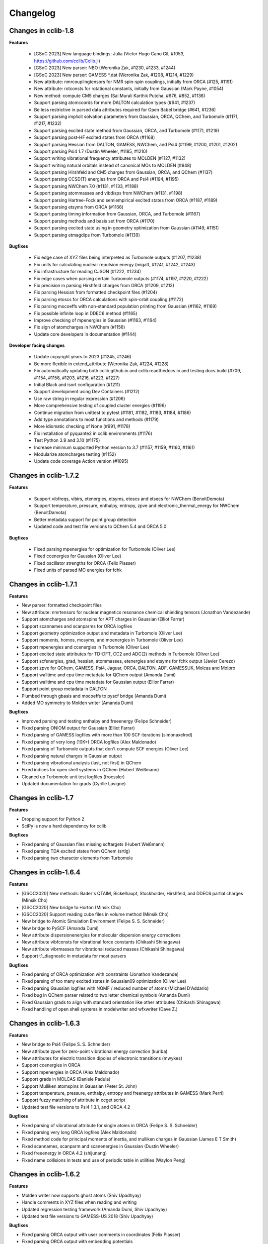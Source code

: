 .. index::
    single: development; changelog

Changelog
=========

Changes in cclib-1.8
--------------------

**Features**

    * [GSoC 2023] New language bindings: Julia (Victor Hugo Cano Gil, #1053, https://github.com/cclib/Cclib.jl)
    * [GSoC 2023] New parser: NBO (Weronika Zak, #1230, #1233, #1244)
    * [GSoC 2023] New parser: GAMESS *.dat (Weronika Zak, #1208, #1214, #1229)
    * New attribute: nmrcouplingtensors for NMR spin-spin couplings, initially from ORCA (#125, #1191)
    * New attribute: rotconsts for rotational constants, initially from Gaussian (Mark Payne, #1054)
    * New method: compute CM5 charges (Sai Murali Karthik Putcha, #676, #852, #1136)
    * Support parsing atomcoords for more DALTON calculation types (#641, #1237)
    * Be less restrictive in parsed data attributes required for Open Babel bridge (#641, #1236)
    * Support parsing implicit solvation parameters from Gaussian, ORCA, QChem, and Turbomole (#1171, #1217, #1232)
    * Support parsing excited state method from Gaussian, ORCA, and Turbomole (#1171, #1219)
    * Support parsing post-HF excited states from ORCA (#1168)
    * Support parsing Hessian from DALTON, GAMESS, NWChem, and Psi4 (#1199, #1200, #1201, #1202)
    * Support parsing Psi4 1.7 (Dustin Wheeler, #1185, #1210)
    * Support writing vibrational frequency attributes to MOLDEN (#1127, #1132)
    * Support writing natural orbitals instead of canonical MOs to MOLDEN (#948)
    * Support parsing Hirshfeld and CM5 charges from Gaussian, ORCA, and QChem (#1137)
    * Support parsing CCSD(T) energies from ORCA and Psi4 (#1194, #1195)
    * Support parsing NWChem 7.0 (#1131, #1133, #1188)
    * Support parsing atommasses and vibdisps from NWChem (#1131, #1198)
    * Support parsing Hartree-Fock and semiempirical excited states from ORCA (#1187, #1189)
    * Support parsing etsyms from ORCA (#1166)
    * Support parsing timing information from Gaussian, ORCA, and Turbomole (#1167)
    * Support parsing methods and basis set from ORCA (#1170)
    * Support parsing excited state using in geometry optimization from Gaussian (#1149, #1151)
    * Support parsing etmagdips from Turbomole (#1139)

**Bugfixes**

    * Fix edge case of XYZ files being interpreted as Turbomole outputs (#1207, #1238)
    * Fix units for calculating nuclear repulsion energy (migatt, #1241, #1242, #1243)
    * Fix infrastructure for reading CJSON (#1222, #1234)
    * Fix edge cases when parsing certain Turbomole outputs (#1174, #1197, #1220, #1222)
    * Fix precision in parsing Hirshfeld charges from ORCA (#1209, #1213)
    * Fix parsing Hessian from formatted checkpoint files (#1204)
    * Fix parsing etoscs for ORCA calculations with spin-orbit coupling (#1172)
    * Fix parsing mocoeffs with non-standard population printing from Gaussian (#1162, #1169)
    * Fix possible infinite loop in DDEC6 method (#1165)
    * Improve checking of mpenergies in Gaussian (#1163, #1164)
    * Fix sign of atomcharges in NWChem (#1156)
    * Update core developers in documentation (#1144)

**Developer facing changes**

    * Update copyright years to 2023 (#1245, #1246)
    * Be more flexible in extend_attribute (Weronika Zak, #1224, #1228)
    * Fix automatically updating both cclib.github.io and cclib.readthedocs.io and testing docs build (#709, #1154, #1158, #1203, #1216, #1223, #1227)
    * Initial Black and isort configuration (#1211)
    * Support development using Dev Containers (#1212)
    * Use raw string in regular expression (#1206)
    * More comprehensive testing of coupled cluster energies (#1196)
    * Continue migration from unittest to pytest (#1181, #1182, #1183, #1184, #1186)
    * Add type annotations to most functions and methods (#1179)
    * More idiomatic checking of None (#991, #1178)
    * Fix installation of pyquante2 in cclib environments (#1176)
    * Test Python 3.9 and 3.10 (#1175)
    * Increase minimum supported Python version to 3.7 (#1157, #1159, #1160, #1161)
    * Modularize atomcharges testing (#1152)
    * Update code coverage Action version (#1095)

Changes in cclib-1.7.2
----------------------

**Features**

    * Support vibfreqs, vibirs, etenergies, etsyms, etoscs and etsecs for NWChem (BenoitDemota)
    * Support temperature, pressure, enthalpy, entropy, zpve and electronic_thermal_energy for NWChem (BenoitDamota)
    * Better metadata support for point group detection
    * Updated code and test file versions to QChem 5.4 and ORCA 5.0

**Bugfixes**

    * Fixed parsing mpenergies for optimization for Turbomole (Oliver Lee)
    * Fixed ccenergies for Gaussian (Oliver Lee)
    * Fixed oscillator strengths for ORCA (Felix Plasser)
    * Fixed units of parsed MO energies for fchk

Changes in cclib-1.7.1
----------------------

**Features**

* New parser: formatted checkpoint files
* New attribute: nmrtensors for nuclear magnetics resonance chemical shielding tensors (Jonathon Vandezande)
* Support atomcharges and atomspins for APT charges in Gaussian (Elliot Farrar)
* Support scannames and scanparms for ORCA logfiles
* Support geometry optimization output and metadata in Turbomole (Oliver Lee)
* Support moments, homos, mosyms, and moenergies in Turbomole (Oliver Lee)
* Support mpenergies and ccenergies in Turbomole (Oliver Lee)
* Support excited state attributes for TD-DFT, CC2 and ADC(2) methods in Turbomole (Oliver Lee)
* Support scfenergies, grad, hessian, atommasses, etenergies and etsyms for fchk output (Javier Cerezo)
* Support zpve for QChem, GAMESS, Psi4, Jaguar, ORCA, DALTON, ADF, GAMESSUK, Molcas and Molpro
* Support walltime and cpu time metadata for QChem output (Amanda Dumi)
* Support walltime and cpu time metadata for Gaussian output (Ellior Farrar)
* Support point group metadata in DALTON
* Plumbed through gbasis and mocoeffs to pyscf bridge (Amanda Dumi)
* Added MO symmetry to Molden writer (Amanda Dumi)

**Bugfixes**

* Improved parsing and testing enthalpy and freeenergy (Felipe Schneider)
* Fixed parsing ONIOM output for Gaussian (Elliot Farrar)
* Fixed parsing of GAMESS logfiles with more than 100 SCF iterations (simonaxelrod)
* Fixed parsing of very long (10K+) ORCA logfiles (Alex Maldonado)
* Fixed parsing of Turbomole outputs that don't compute SCF energies (Oliver Lee)
* Fixed parsing natural charges in Gaussian output
* Fixed parsing vibrational analysis (last, not first) in QChem
* Fixed indices for open shell systems in QChem (Hubert Weißmann)
* Cleaned up Turbomole unit test logfiles (froessler)
* Updated documentation for grads (Cyrille Lavigne)

Changes in cclib-1.7
--------------------

**Features**

* Dropping support for Python 2
* SciPy is now a hard dependency for cclib

**Bugfixes**

* Fixed parsing of Gaussian files missing scftargets (Hubert Weißmann)
* Fixed parsing TDA excited states from QChem (srtlg)
* Fixed parsing two character elements from Turbomole

Changes in cclib-1.6.4
----------------------

**Features**

* [GSOC2020] New methods: Bader's QTAIM, Bickelhaupt, Stockholder, Hirshfeld, and DDEC6 partial charges (Minsik Cho)
* [GSOC2020] New bridge to Horton (Minsik Cho)
* [GSOC2020] Support reading cube files in volume method (Minsik Cho)
* New bridge to Atomic Simulation Environment (Felipe S. S. Schneider)
* New bridge to PySCF (Amanda Dumi)
* New attribute dispersionenergies for molecular dispersion energy corrections
* New attribute vibfconsts for vibrational force constants (Chikashi Shinagawa)
* New attribute vibrmasses for vibrational reduced masses (Chikashi Shinagawa)
* Support t1_diagnostic in metadata for most parsers

**Bugfixes**

* Fixed parsing of ORCA optimization with constraints (Jonathon Vandezande)
* Fixed parsing of too many excited states in Gaussian09 optimization (Oliver Lee)
* Fixed parsing Gaussian logfiles with NQMF / reduced number of atoms (Michael D'Addario)
* Fixed bug in QChem parser related to two letter chemical symbols (Amanda Dumi)
* Fixed Gaussian grads to align with standard orientation like other attributes (Chikashi Shinagawa)
* Fixed handling of open shell systems in modelwriter and wfxwriter (Dave Z.)

Changes in cclib-1.6.3
----------------------

**Features**

* New bridge to Psi4 (Felipe S. S. Schneider)
* New attribute zpve for zero-point vibrational energy correction (kuriba)
* New attributes for electric transition dipoles of electronic transitions (mwykes)
* Support ccenergies in ORCA
* Support mpenergies in ORCA (Alex Maldonado)
* Support grads in MOLCAS (Daniele Padula)
* Support Mulliken atomspins in Gaussian (Peter St. John)
* Support temperature, pressure, enthalpy, entropy and freenergy attributes in GAMESS (Mark Perri)
* Support fuzzy matching of attribute in ccget script
* Updated test file versions to Psi4 1.3.1, and ORCA 4.2

**Bugfixes**

* Fixed parsing of vibrational attribute for single atoms in ORCA (Felipe S. S. Schneider)
* Fixed parsing very long ORCA logfiles (Alex Maldonado)
* Fixed method code for principal moments of inertia, and mulliken charges in Gaussian (James E T Smith)
* Fixed scannames, scanparm and scanenergies in Gaussian (Dustin Wheeler)
* Fixed freeenergy in ORCA 4.2 (shijunang)
* Fixed name collisions in tests and use of periodic table in utilities (Waylon Peng)

Changes in cclib-1.6.2
----------------------

**Features**

* Molden writer now supports ghost atoms (Shiv Upadhyay)
* Handle comments in XYZ files when reading and writing
* Updated regression testing framework (Amanda Dumi, Shiv Upadhyay)
* Updated test file versions to GAMESS-US 2018 (Shiv Upadhyay)

**Bugfixes**

* Fixed parsing ORCA output with user comments in coordinates (Felix Plasser)
* Fixed parsing ORCA output with embedding potentials
* Fixed parsing ORCA output with ROCIS in version 4.1
* Fixed parsing etenergies and similar attribute in ORCA for excited states
* Fixed parsing of vibfreqs for ORCA for linear molecules
* Parsing geometry optimization in ORCA is mode robust wrt line endings

Changes in cclib-1.6.1
----------------------

**Features**

* New attribute nsocoeffs for natural spin orbital coefficients (Shiv Upadhyay)
* New attribute nsooccnos for natural spin orbital occupation numbers (Shiv Upadhyay)
* New methods: alpha and beta electron counts (Jaime Rodríguez-Guerra)
* Support coreelectrons attribute in Molcas (Kunal Sharma)
* Support etoscs for response calculations in Dalton (Peter Reinholdt)
* Support etenergies for TDDFT in GAMESS
* Support etrotats attribute in ORCA
* Support functional name in metadata for Psi4 (Alessandro Genova)
* Updated testing framework (Jaime Rodríguez-Guerra, Maxim Stolyarchuk and others)
* Updated test file version to QChem 5.1

**Bugfixes**

* Fixed parsing GAMESS output for EOM-CC output
* Fixed parsing Gaussian output for G3 jobs
* Fixed parsing ORCA output for certain invalid inputs (Felipe S. S. Schneider)
* Fixed parsing of mocoeffs in ORCA when they are glued together (Felipe S. S. Schneider)
* Fixed parsing of mocoeffs and vibfreqs in Psi4 (Alessandro Genova)
* Fixed parsing of mocoeffs in Molcas for some files (Shiv Upadhyay)
* Fixed parsing of etsecs in Dalton
* Fixed bond atom indices in CJSON output (Alessandro Genova)

Changes in cclib-1.6
--------------------

**Features**

* New parser: cclib can now parse Molcas files (Kunal Sharma)
* New parser: cclib can now parse Turbomole files (Christopher Rowley, Kunal Sharma)
* New script: ccframe writes data table files from logfiles (Felipe Schneider)
* New method: stoichiometry builds the chemical formula of a system (Jaime Rodríguez-Guerra)
* Support package version in metadata for most parsers
* Support time attribute and BOMD output in Gaussian, NWChem, ORCA and QChem
* Support grads and metadata attributes in ORCA (Jonathon Vandezande)
* Experimental support for CASSCF output in ORCA (Jonathon Vandezande)
* Added entry in metadata for successful completion of jobs
* Updated test file versions to ORCA 4.0
* Update minimum Python3 version to 3.4

**Bugfixes**

* Fixed parsing ORCA output with linear molecules (Jonathon Vandezande)
* Fixed parsing NWChem output with incomplete SCF

Changes in cclib-1.5.3
----------------------

**Features**

* New attribute transprop for electronic transitions (Jonathon Vandezande)
* Support grads attribute in Psi4 (Adam Abbott)
* Support grads attribute in Molpro (Oskar Weser)
* Support optstatus for IRCs and in Psi4 (Emmanuel LaTruelle)
* Updated test file versions to Gaussian16 (Andrew S. Rosen)
* Add ability to write XYZ coordinates for arbitrary indices

**Bugfixes**

* Fixed ccwrite script and added unit tests (Georgy Frolov)
* Fixed closed shell determination for Gaussian (Jaime Rodríguez-Guerra)
* Fixed parsing of natom for >9999 atoms in Gaussian (Jaime Rodríguez-Guerra)
* Fixed parsing of ADF jobs with no title
* Fixed parsing of charge and core electrons when using ECPs in QChem
* Fixed parsing of scfvalues for malformed output in Gaussian

Changes in cclib-1.5.2
----------------------

**Features**

* Support for writing Molden and WFX files (Sagar Gaur)
* Support for thermochemistry attributes in ORCA (Jonathon Vandezande)
* Support for chelpg atomic charges in ORCA (Richard Gowers)
* Updated test file versions to GAMESS-US 2017 (Sagar Gaur)
* Added option to print full arrays with ccget (Sagar Gaur)

**Bugfixes**

* Fixed polarizability parsing bug in DALTON (Maxim Stolyarchuk)
* Fixed IRC parsing in Gaussian for large trajectories (Dénes Berta, LaTruelle)
* Fixed coordinate parsing for heavy elements in ORCA (Jonathon Vandezande)
* Fixed parsing of large mocoeffs in fixed width format for QChem (srtlg)
* Fixed parsing of large polarizabilities in fixed width format for DALTON (Maxim Stolyarchuk)
* Fixed parsing molecular orbitals when there are more than basis set functions in QChem

Changes in cclib-1.5.1
----------------------

**Features**

* New attribute polarizabilities for static or dynamic dipole polarizability
* New attribute pressure for thermochemistry (renpj)
* Add property to detect closed shells in parsed data
* Handle RPA excited state calculation in ORCA, in addition to TDA
* Support for Python 3.6

**Bugfixes**

* Restore alias cclib.parser.ccopen for backwards compatibility
* Fixed parsing thermochemistry for single atoms in QChem
* Fixed handling of URLs (Alexey Alnatanov)
* Fixed Atom object creation in Biopython bridge (Nitish Garg)
* Fixed ccopen when working with multiple files

Changes in cclib-1.5
--------------------

**Features**

* Support for both reading and writing CJSON (Sanjeed Schamnad)
* New parser: cclib can now parse MOPAC files (Geoff Hutchison)
* New attribute time tracks coordinated for dynamics jobs (Ramon Crehuet)
* New attribute metadata holds miscellaneous information not in other attributes (bwang2453)
* Extract moments attribute for Gaussian (Geoff Hutchison)
* Extract atombasis for ADF in simple cases (Felix Plasser)
* License change to BSD 3-Clause License

**Bugfixes**

* Correct parsing of several attributes for ROHF calculations
* Fixed precision of scfvalues in ORCA
* Fixed MO parsing from older versions of Firefly (mkrompiec)

Changes in cclib-1.4.1
----------------------

**Features**

* Preliminary support for writing CJSON (Sanjeed Schamnad)
* Tentative support for BOMD trajectories in Gaussian (Ramon Crehuet)
* Support for atombasis in ADF (Felix Plasser)
* Support for nocoeffs and nooccnos in Molpro

**Bugfixes**

* Fix for non-standard basis sets in DALTON
* Fix for non-standard MO coefficient printing in GAMESS

Changes in cclib-1.4
--------------------

**Features**

* New parser: cclib can now parse DALTON files
* New parser: cclib can now parse ORCA files
* New attribute optstatus for status during geometry optimizations and scans
* Extract atommasses for GAMESS-US (Sagar Gaur)
* Extract atombasis, gbasis and mocoeffs for QChem
* Extract gbasis for ORCA (Felix Plasser)
* Handle multi-step jobs by parsing only the supersystem
* Improve parsing vibrational symmetries and displacements for Gaussian (mwykes)
* Improve support for compressed files (mwykes)
* Improve and update unit test and regression suites
* Support for Python 3.5

**Bugfixes**

* Fix StopIteration crashes for most parsers
* Fix parsing basis section for Molpro job generated by Avogadro
* Fix parsing multi-job Gaussian output with different orbitals (Geoff Hutchinson)
* Fix parsing ORCA geometry optimization with improper internal coordinates (glideht)
* Fix units in atom coordinates parsed from GAMESS-UK files (mwykes)
* Fix test for vibrational frequencies in Turbomole (mwykes)
* Fix parsing vibration symmetries for Molpro (mwykes)
* Fix parsing eigenvectors in GAMESS-US (Alexis Otero-Calvis)
* Fix duplicate parsing of symmetry labels for Gaussian (Martin Peeks)

Changes in cclib-1.3.2
----------------------

**Features**

* New attribute nooccnos for natural orbital occupation numbers
* Read data from XYZ files using Open Babel bridge
* Start basic tests for bridge functionality

**Bugfixes**

* Better handling of ONIOM logfiles in Gaussian (Clyde Fare)
* Fix IR intensity bug in Gaussian parser (Clyde Fare)
* Fix QChem parser for OpenMP output
* Fix parsing TDDFT/RPA transitions (Felix Plasser)
* Fix encoding issues for UTF-8 symbols in parsers and bridges

Changes in cclib-1.3.1
----------------------

**Features**

* New attribute nooccnos for natural orbital occupation numbers
* Read data from XYZ files using Open Babel bridge
* Start basic tests for bridge functionality

**Bugfixes**

* Better handling of ONIOM logfiles in Gaussian (Clyde Fare)
* Fix IR intensity bug in Gaussian parser (Clyde Fare)
* Fix QChem parser for OpenMP output
* Fix parsing TDDFT/RPA transitions (Felix Plasser)
* Fix encoding issues for UTF-8 symbols in parsers and bridges

Changes in cclib-1.3
--------------------

**Features**

* New parser: cclib can now parse NWChem files
* New parser: cclib can now parse Psi (versions 3 and 4) files
* New parser: cclib can now parse QChem files (by Eric Berquist)
* New method: Nuclear (currently calculates the repulsion energy)
* Handle Gaussian basis set output with GFPRINT keyword
* Attribute optdone reverted to single Boolean value by default
* Add --verbose and --future options to ccget and parsers
* Replaced PC-GAMESS test files with newer Firefly versions
* Updated test file versions to GAMESS-UK 8.0

**Bugfixes**

* Handle GAMESS-US file with LZ value analysis (Martin Rahm)
* Handle Gaussian jobs with stars in output (Russell Johnson, NIST)
* Handle ORCA singlet-only TD calculations (May A.)
* Fix parsing of Gaussian jobs with fragments and ONIOM output
* Use UTF-8 encodings for files that need them (Matt Ernst)

Changes in cclib-1.2
--------------------

**Features**

* Move project to GitHub
* Transition to Python 3 (Python 2.7 will still work)
* Add a multifile mode to ccget script
* Extract vibrational displacements for ORCA
* Extract natural atom charges for Gaussian (Fedor Zhuravlev)
* Updated test file versions to ADF2013.01, GAMESS-US 2012, Gaussian09, Molpro 2012 and ORCA 3.0.1

**Bugfixes**

* Ignore Unicode errors in logfiles
* Handle Gaussian jobs with terse output (basis set count not reported)
* Handle Gaussian jobs using IndoGuess (Scott McKechnie)
* Handle Gaussian file with irregular ONIOM gradients (Tamilmani S)
* Handle ORCA file with SCF convergence issue (Melchor Sanchez)
* Handle Gaussian file with problematic IRC output (Clyde Fare)
* Handle ORCA file with AM1 output (Julien Idé)
* Handle GAMESS-US output with irregular frequency format (Andrew Warden)

Changes in cclib-1.1
--------------------

**Features**

* Add progress info for all parsers
* Support ONIOM calculations in Gaussian (Karen Hemelsoet)
* New attribute atomcharges extracts Mulliken and Löwdin atomic charges if present
* New attribute atomspins extracts Mulliken and Löwdin atomic spin densities if present
* New thermodynamic attributes: freeenergy, temperature, enthalpy (Edward Holland)
* Extract PES information: scanenergies, scancoords, scanparm, scannames (Edward Holland)

**Bugfixes**

* Handle coupled cluster energies in Gaussian 09 (Björn Dahlgren)
* Vibrational displacement vectors missing for Gaussian 09 (Björn Dahlgren)
* Fix problem parsing vibrational frequencies in some GAMESS-US files
* Fix missing final scfenergy in ADF geometry optimisations
* Fix missing final scfenergy for ORCA where a specific number of SCF cycles has been specified
* ORCA scfenergies not parsed if COSMO solvent effects included
* Allow spin unrestricted calculations to use the fragment MO overlaps correctly for the MPA and CDA calculations
* Handle Gaussian MO energies that are printed as a row of asterisks (Jerome Kieffer)
* Add more explicit license notices, and allow LGPL versions after 2.1
* Support Firefly calculations where nmo != nbasis (Pavel Solntsev)
* Fix problem parsing vibrational frequency information in recent GAMESS (US) files (Chengju Wang)
* Apply patch from Chengju Wang to handle GAMESS calculations with more than 99 atoms
* Handle Gaussian files with more than 99 atoms having pseudopotentials (Björn Baumeier)

Changes in cclib-1.0.1
----------------------

**Features**

* New attribute atommasses - atomic masses in Dalton
* Added support for Gaussian geometry optimisations that change the number of linearly independent basis functions over the course of the calculation

**Bugfixes**

* Handle triplet PM3 calculations in Gaussian03 (Greg Magoon)
* Some Gaussian09 calculations were missing atomnos (Marius Retegan)
* Handle multiple pseudopotentials in Gaussian03 (Tiago Silva)
* Handle Gaussian calculations with >999 basis functions
* ADF versions > 2007 no longer print overlap info by default
* Handle parsing Firefly calculations that fail
* Fix parsing of ORCA calculation (Marius Retegan)

Changes in cclib-1.0
--------------------

**Features**

* Handle PBC calculations from Gaussian
* Updates to handle Gaussian09
* Support TDDFT calculations from ADF
* A number of improvements for GAMESS support
* ccopen now supports any file-like object with a read() method, so it can parse across HTTP

**Bugfixes**

* Many many additional files parsed thanks to bugs reported by users

Changes in cclib-0.9
--------------------

**Features**

* New parser: cclib can now parse ORCA files
* Added option to use setuptools instead of distutils.core for installing
* Improved handling of CI and TD-DFT data: TD-DFT data extracted from GAMESS and etsecs standardised across all parsers
* Test suite changed to include output from only the newest program versions

**Bugfixes**

* A small number of parsing errors were fixed

Changes in cclib-0.8
--------------------

**Feaures**

* New parser: cclib can now parse Molpro files
* Separation of parser and data objects: Parsed data is now returned is a ccData object that can be pickled, and converted to and from JSON
* Parsers: multiple files can be parsed with one parse command
* NumPy support: Dropped Numeric support in favour of NumPy
* API addition: 'charge' for molecular charge
* API addition: 'mult' for spin multiplicity
* API addition: 'atombasis' for indices of atom orbitals on each atom
* API addition: 'nocoeffs' for Natural Orbital (NO) coefficients
* GAMESS-US parser: added 'etoscs' (CIS calculations)
* Jaguar parser: added 'mpenergies' (LMP2 calculations)
* Jaguar parser: added 'etenergies' and 'etoscs' (CIS calculations)
* New method: Lowdin Population Analysis (LPA)
* Tests: unittests can be run from the Python interpreter, and for a single parser; the number of "passed" tests is also counted and shown

**Bugfixes**

* Several parsing errors were fixed
* Fixed some methods to work with different numbers of alpha and beta MO coefficients in mocoeffs (MPA, CSPA, OPA)

Changes in cclib-0.7
--------------------

**Feaures**

* New parser: cclib can now parse Jaguar files
* ccopen: Can handle log files which have been compressed into .zip, .bz2 or .gz files.
* API addition: 'gbasis' holds the Gaussian basis set
* API addition: 'coreelectrons' contains the number of core electrons in each atom's pseudopotential
* API addition: 'mpenergies' holds the Moller-Plesset corrected molecular electronic energies
* API addition: 'vibdisps' holds the Cartesian displacement vectors
* API change: 'mocoeffs' is now a list of rank 2 arrays, rather than a rank 3 array
* API change: 'moenergies' is now a list of rank 1 arrays, rather than rank 2 array
* GAMESS-UK parser: added 'vibramans'
* New method: Charge Decomposition Analysis (CDA) for studying electron donation, back donation, and repulsion between fragments in a molecule
* New method: Fragment Analysis for studying bonding interactions between two or more fragments in a molecule
* New method: Ability to calculate the electron density or wavefunction

**Bugfixes**

* GAMESS parser:
    - Failed to parse frequency calculation with imaginary frequencies
    - Rotations and translations now not included in frequencies
    - Failed to parse a DFT calculation
* GAMESS-UK parser:
    - 'atomnos' not being extracted
    - Rotations and translations now not included in frequencies
* bridge to Open Babel: No longer dependent on pyopenbabel

Changes in cclib-0.6.1
----------------------

**Bugfixes**

* cclib: The "import cclib.parsers" statement failed due to references to Molpro and Jaguar parsers which are not present
* Gaussian parser: Failed to parse single point calculations where the input coords are a z-matrix, and symmetry is turned off.

Changes in cclib-0.6.0
----------------------

**Feaures**

* ADF parser: If some MO eigenvalues are not present, the parser does not fail, but uses values of 99999 instead and A symmetry

**Bugfixes**

* ADF parser: The following bugs have been fixed P/D orbitals for single atoms not handled correctly Problem parsing homos in unrestricted calculations Problem skipping the Create sections in certain calculations
* Gaussian parser: The following bugs have been fixed Parser failed if standard orientation not found
* ccget: aooverlaps not included when using --list option

Changes in cclib-0.6b
---------------------

**Feaures**

* New parser: GAMESS-UK parser
* API addition: the .clean() method; the .clean() method of a parser clears all of the parsed attributes. This is useful if you need to reparse during the course of a calculation.
* Function rename: guesstype() has been renamed to ccopen()
* Speed up: Calculation of Overlap Density of States has been sped up by two orders of magnitude

**Bugfixes**

* ccopen: Minor problems fixed with identification of log files
* ccget: Passing multiple filenames now works on Windows too
* ADF parser: The following bugs have been fixed
    - Problem with parsing SFOs in certain log files
    - Handling of molecules with orbitals of E symmetry
    - Couldn't find the HOMO in log files from new versions of ADF
    - Parser used to miss attributes if SCF not converged
    - For a symmetrical molecule, mocoeffs were in the wrong order and the homo was not identified correctly if degenerate
* Gaussian parser: The following bugs have been fixed
    - SCF values was not extracting the dEnergy value
    - Was extracting Depolar P instead of Raman activity

Changes in cclib-0.5
--------------------

**Features**

* (src/scripts/ccget): Added handling of multiple filenames. It's now possible to use ccget as follows: ``ccget *.log``. This is a good way of checking out whether cclib is able to parse all of the files in a given directory. Also possible is: ``ccget homos *.log``.
* Change of license: Changed license from GPL to LGPL

**Bugfixes**

* src/cclib/parser/gamessparser.py: gamessparser was dying on GAMESS VERSION = 12 DEC 2003 gopts, as it was unable to parse the scftargets.
* src/cclib/parser/gamessparser.py: Remove assertion to catch instances where scftargets is unset. This occurs in the case of failed calculations (e.g. wrong multiplicity).
* src/cclib/parser/adfparser.py: Fixed one of the errors with the Mo5Obdt2-c2v-opt.adfout example, which had to do with the SFOs being made of more than two combinations of atoms (4, because of rotation in c2v point group). At least one error is still present with atomcoords. It looks like non-coordinate integers are being parsed as well, which makes some of the atomcoords list have more than the 3 values for x,y,z.
* src/cclib/parser/adfparser.py: Hopefully fixed the last error in Mo5Obdt2-c2v-opt. Problem was that it was adding line.split()[5:], but sometimes there was more than 3 fields left, so it was changed to [5:8]. Need to check actual parsed values to make sure it is parsed correctly.
* data/Gaussian, logfiledist, src/cclib/parser/gaussianparser.py, test/regression.py: Bug fix: Mo4OSibdt2-opt.log has no atomcoords despite being a geo-opt. This was due to the fact that the parser was extracting "Input orientation" and not "Standard orientation". It's now changed to "Standard orientation" which works for all of the files in the repository.

